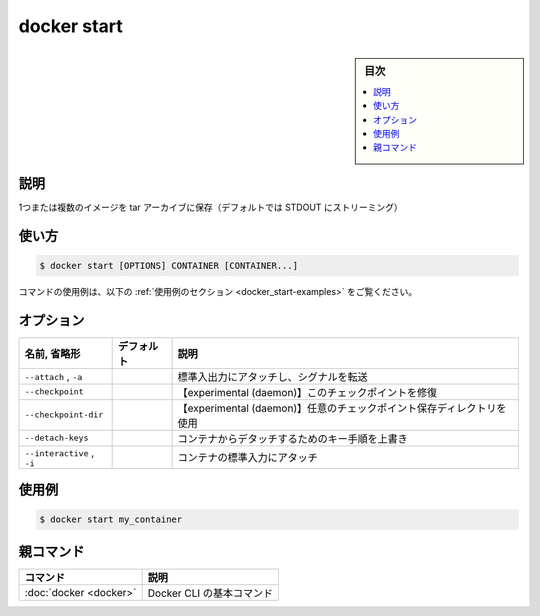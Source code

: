 ﻿.. -*- coding: utf-8 -*-
.. URL: https://docs.docker.com/engine/reference/commandline/start/
.. SOURCE:
   doc version: 20.10
      https://github.com/docker/docker.github.io/blob/master/engine/reference/commandline/start.md
      https://github.com/docker/docker.github.io/blob/master/_data/engine-cli/docker_start.yaml
.. check date: 2022/03/27
.. Commits on Aug 22, 2021 304f64ccec26ef1810e90d385d5bae5fab3ce6f4
.. -------------------------------------------------------------------

.. docker start

=======================================
docker start
=======================================

.. sidebar:: 目次

   .. contents:: 
       :depth: 3
       :local:

.. _docker_save-description:

説明
==========

.. Save one or more images to a tar archive (streamed to STDOUT by default)

1つまたは複数のイメージを tar アーカイブに保存（デフォルトでは STDOUT にストリーミング）

.. _docker_save-usage:

使い方
==========

.. code-block:: bash

   $ docker start [OPTIONS] CONTAINER [CONTAINER...]

.. For example uses of this command, refer to the examples section below.

コマンドの使用例は、以下の :ref:`使用例のセクション <docker_start-examples>` をご覧ください。

.. _docker_start-options:

オプション
==========

.. list-table::
   :header-rows: 1

   * - 名前, 省略形
     - デフォルト
     - 説明
   * - ``--attach`` , ``-a``
     - 
     - 標準入出力にアタッチし、シグナルを転送
   * - ``--checkpoint``
     - 
     - 【experimental (daemon)】このチェックポイントを修復
   * - ``--checkpoint-dir``
     - 
     - 【experimental (daemon)】任意のチェックポイント保存ディレクトリを使用
   * - ``--detach-keys``
     - 
     - コンテナからデタッチするためのキー手順を上書き
   * - ``--interactive`` , ``-i``
     - 
     - コンテナの標準入力にアタッチ

.. Examples
.. _docker_start-examples:

使用例
==========

.. code-block:: bash

   $ docker start my_container


親コマンド
==========

.. list-table::
   :header-rows: 1

   * - コマンド
     - 説明
   * - :doc:`docker <docker>`
     - Docker CLI の基本コマンド


.. seealso:: 

   docker start
      https://docs.docker.com/engine/reference/commandline/start/
